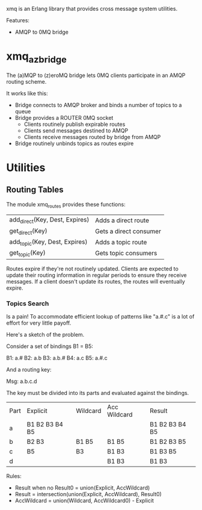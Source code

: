 xmq is an Erlang library that provides cross message system utilities.

Features:

- AMQP to 0MQ bridge

* xmq_az_bridge

The (a)MQP to (z)eroMQ bridge lets 0MQ clients participate in an AMQP routing
scheme.

It works like this:

- Bridge connects to AMQP broker and binds a number of topics to a queue
- Bridge provides a ROUTER 0MQ socket
  - Clients routinely publish expirable routes
  - Clients send messages destined to AMQP
  - Clients receive messages routed by bridge from AMQP
- Bridge routinely unbinds topics as routes expire

* Utilities

** Routing Tables

The module xmq_routes provides these functions:

| add_direct(Key, Dest, Expires) | Adds a direct route    |
| get_direct(Key)                | Gets a direct consumer |
| add_topic(Key, Dest, Expires)  | Adds a topic route     |
| get_topic(Key)                 | Gets topic consumers   |

Routes expire if they're not routinely updated. Clients are expected to update
their routing information in regular periods to ensure they receive
messages. If a client doesn't update its routes, the routes will eventually
expire.

*** Topics Search

Is a pain! To accommodate efficient lookup of patterns like "a.#.c" is a lot of
effort for very little payoff.

Here's a sketch of the problem.

Consider a set of bindings B1 = B5:

B1: a.#
B2: a.b
B3: a.b.#
B4: a.c
B5: a.#.c

And a routing key:

Msg:  a.b.c.d

The key must be divided into its parts and evaluated against the bindings.

| Part | Explicit       | Wildcard | Acc Wildcard  | Result         |
| a    | B1 B2 B3 B4 B5 |          |               | B1 B2 B3 B4 B5 |
| b    | B2 B3          | B1 B5    | B1 B5         | B1 B2 B3 B5    |
| c    | B5             | B3       | B1 B3         | B1 B3 B5       |
| d    |                |          | B1 B3         | B1 B3          |

Rules:

- Result when no Result0 = union(Explicit, AccWildcard)
- Result = intersection(union(Explicit, AccWildcard), Result0)
- AccWildcard = union(Wildcard, AccWildcard0) - Explicit
